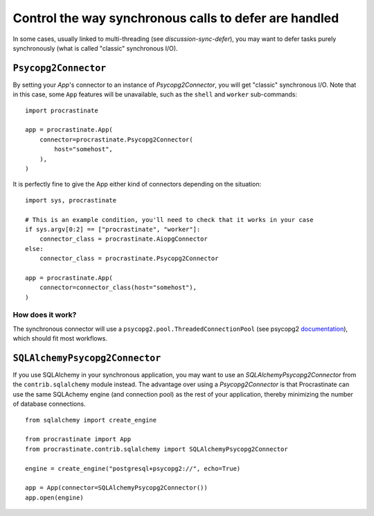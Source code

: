 Control the way synchronous calls to defer are handled
======================================================

In some cases, usually linked to multi-threading (see `discussion-sync-defer`), you may
want to defer tasks purely synchronously (what is called "classic" synchronous I/O).

``Psycopg2Connector``
---------------------

By setting your `App`'s connector to an instance of `Psycopg2Connector`, you will
get "classic" synchronous I/O. Note that in this case, some ``App`` features will be
unavailable, such as the ``shell`` and ``worker`` sub-commands::

    import procrastinate

    app = procrastinate.App(
        connector=procrastinate.Psycopg2Connector(
            host="somehost",
        ),
    )

It is perfectly fine to give the App either kind of connectors depending on the
situation::

    import sys, procrastinate

    # This is an example condition, you'll need to check that it works in your case
    if sys.argv[0:2] == ["procrastinate", "worker"]:
        connector_class = procrastinate.AiopgConnector
    else:
        connector_class = procrastinate.Psycopg2Connector

    app = procrastinate.App(
        connector=connector_class(host="somehost"),
    )


How does it work?
~~~~~~~~~~~~~~~~~

The synchronous connector will use a ``psycopg2.pool.ThreadedConnectionPool`` (see
psycopg2 documentation__), which should fit most workflows.

.. __: https://www.psycopg.org/docs/pool.html#psycopg2.pool.ThreadedConnectionPool


``SQLAlchemyPsycopg2Connector``
-------------------------------

If you use SQLAlchemy in your synchronous application, you may want to use an
`SQLAlchemyPsycopg2Connector` from the ``contrib.sqlalchemy`` module instead. The
advantage over using a `Psycopg2Connector` is that Procrastinate can use the same
SQLAchemy engine (and connection pool) as the rest of your application, thereby
minimizing the number of database connections.

::

    from sqlalchemy import create_engine

    from procrastinate import App
    from procrastinate.contrib.sqlalchemy import SQLAlchemyPsycopg2Connector

    engine = create_engine("postgresql+psycopg2://", echo=True)

    app = App(connector=SQLAlchemyPsycopg2Connector())
    app.open(engine)
